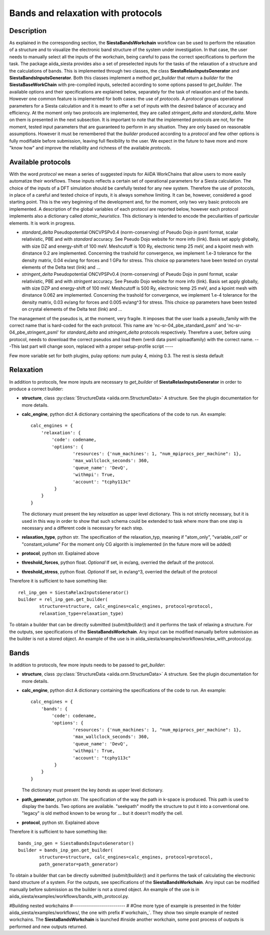 Bands and relaxation with protocols
+++++++++++++++++++++++++++++++++++

Description
-----------

As explained in the corresponding section, the **SiestaBandsWorkchain** workflow 
can be used to perform the relaxation of a structure and to visualize the
electronic band structure of the system under investigation. In that case, the user
needs to manually select all the inputs of the workchain, being careful
to pass the correct specifications to perform the task.
The package aiida_siesta provides also a set of preselected inputs
for the tasks of the relaxation of a structure and the calculations of bands.
This is implemented through two classes, the class **SiestaRelaxInputsGenerator**
and **SiestaBandsInputsGenerator**. Both this classes implement a method `get_builder`
that return a `builder` for the **SiestaBaseWorkChain** with pre-compiled inputs,
selected according to some options passed to `get_builder`. The available options and
their specifications are explained below, separately for the task of relaxation and of 
the bands. However one common feature is implemented for both cases: the 
use of *protocols*. A *protocol* groups operational parameters for a Siesta calculation
and it is meant to offer a set of inputs with the desired balance of accuracy and efficiency.
At the moment only two protocols are implemented, they are called 
*stringent_delta* and *standard_delta*. More on them is presented in the next subsection.
It is important to note that the implemented protocols are not, for the moment,
tested input parameters that are guaranteed to perform in any situation. They are only
based on reasonable assumptions. However it must be remembered that the 
`builder` produced according to a *protocol* and few other options is fully 
modifiable before submission, leaving full flexibility to the user.
We expect in the future to have more and more "know how" and improve the
reliability and richness of the available *protocols*.


Available protocols
-------------------

With the word *protocol* we mean a series of suggested inputs for AiiDA
WorkChains that allow users to more easily automatize their workflows.
These inputs reflects a certain set of operational parameters for a Siesta
calculation. The choice of the inputs of a DFT simulation should be carefully tested
for any new system. Therefore the use of protocols, in place of a careful and tested
choice of inputs, it is always somehow limiting. It can be, however, 
considered a good starting point.
This is the very beginning of the development and, for the moment, only
two very basic protocols are implemented.
A description of the global variables of each protocol are reported below, however 
each protocol implements also a dictionary called  *atomic_heuristics*. This dictionary is intended to encode the
peculiarities of particular elements. It is work in progress.

* *standard_delta*
  Pseudopotential ONCVPSPv0.4 (norm-conserving) of Pseudo Dojo in psml format, scalar relativistic,
  PBE and with *standard* accuracy. See Pseudo Dojo website for more info (link).
  Basis set apply globally, with size DZ and energy-shift of 100 meV. Meshcutoff is 100 Ry,
  electronic temp 25 meV, and a kpoint mesh with dinstance 0.2 are implemented.
  Concerning the trashold for convergence, we implement 1.e-3 tolerance for the density matrix,
  0.04 ev/ang for forces and 1 GPa for stress.
  This choice op parameters have been tested on crystal elements of the Delta test (link) and ... 

* *stringent_delta*
  Pseudopotential ONCVPSPv0.4 (norm-conserving) of Pseudo Dojo in psml format, scalar relativistic,
  PBE and with *stringent* accuracy. See Pseudo Dojo website for more info (link).
  Basis set apply globally, with size DZP and energy-shift of 100 meV. Meshcutoff is 500 Ry,
  electronic temp 25 meV, and a kpoint mesh with dinstance 0.062 are implemented.
  Concerning the trashold for convergence, we implement 1.e-4 tolerance for the density matrix,
  0.03 ev/ang for forces and 0.005 ev/ang^3 for stress.
  This choice op parameters have been tested on crystal elements of the Delta test (link) and ...


The management of the pseudos is, at the moment, very fragile. It imposes that the user
loads a pseudo_family with the correct name that is hard-coded for the each protocol.
This name are 'nc-sr-04_pbe_standard_psml' and 'nc-sr-04_pbe_stringent_psml' for *standard_delta* and
*stringent_delta* protocols respectively.
Therefore a user, before using protocol, needs to download the correct pseudos and
load them (verdi data psml uploadfamily) with the correct name.
---This last part will change soon, replaced with a proper setup-profile script ----

Few more variable set for both plugins, pulay options: num pulay 4, mixing 0.3. The rest is siesta default

Relaxation
----------

In addition to protocols, few more inputs are necessary to `get_builder` of **SiestaRelaxInputsGenerator**
in order to produce a correct builder:

* **structure**, class :py:class:`StructureData <aiida.orm.StructureData>`
  A structure. See the plugin documentation for more details.

* **calc_engine**, python dict
  A dictionary containing the specifications of the code to run. An example::

        calc_engines = {
            'relaxation': {
                'code': codename,
                'options': {
                        'resources': {'num_machines': 1, "num_mpiprocs_per_machine": 1},
                        'max_wallclock_seconds': 360, 
                        'queue_name': 'DevQ', 
                        'withmpi': True, 
                        'account': "tcphy113c"
                 }
            }
        }

  The dictionary must present the key `relaxation` as upper level dictionary. This is not strictly necessary, but 
  it is used in this way in order to show that such schema could be extended to task where more than one
  step is necessary and a different code is necessary for each step.

* **relaxation_type**, python str.
  The specification of the relaxation_typ, meaning if "atom_only", "variable_cell" or "constant_volume"
  For the moment only CG algorith is implemented (in the future more will be added)

* **protocol**, python str.
  Explained above

* **threshold_forces**, python float. *Optional*
  If set, in ev/ang, overried the default of the protocol.

* **threshold_stress**, python float. *Optional*
  If set, in ev/ang^3, overried the default of the protocol


Therefore it is sufficient to have something like::

        rel_inp_gen = SiestaRelaxInputsGenerator()
        builder = rel_inp_gen.get_builder(
                structure=structure, calc_engines=calc_engines, protocol=protocol, 
                relaxation_type=relaxation_type)

To obtain a builder that can be directly submitted (`submit(builder)`) and it performs the task of relaxing a structure.
For the outputs, see specifications of the **SiestaBandsWorkchain**. Any input can be modified manually before
submission as the builder is not a stored object.
An example of the use is in aiida_siesta/examples/workflows/relax_with_protocol.py.

Bands
-----

In addition to protocols, few more inputs needs to be passed to `get_builder`:

* **structure**, class :py:class:`StructureData <aiida.orm.StructureData>`
  A structure. See the plugin documentation for more details.

* **calc_engine**, python dict
  A dictionary containing the specifications of the code to run. An example::

        calc_engines = {
            'bands': {
                'code': codename,
                'options': {
                        'resources': {'num_machines': 1, "num_mpiprocs_per_machine": 1},
                        'max_wallclock_seconds': 360, 
                        'queue_name': 'DevQ', 
                        'withmpi': True, 
                        'account': "tcphy113c"
                 }
            }
        }

  The dictionary must present the key `bands` as upper level dictionary.

* **path_generator**, python str.
  The specification of the way the path in k-space is produced. This path is used to display the
  bands. Two options are available. "seekpath" modify the structure to put it into a conventional one.
  "legacy" is old method known to be wrong for ... but it doesn't modify the cell.  

* **protocol**, python str.
  Explained above


Therefore it is sufficient to have something like::

        bands_inp_gen = SiestaBandsInputsGenerator()
        builder = bands_inp_gen.get_builder(
                structure=structure, calc_engines=calc_engines, protocol=protocol, 
                path_generator=path_generator)


To obtain a builder that can be directly submitted (`submit(builder)`) and it performs the task of calculating
the electronic band structure of a system.
For the outputs, see specifications of the **SiestaBandsWorkchain**. Any input can be modified manually before
submission as the builder is not a stored object.
An example of the use is in aiida_siesta/examples/workflows/bands_with_protocol.py.


#Building nested workchains
#--------------------------
#
#One more type of example is presented in the folder aiida_siesta/examples/workflows/, the one with prefix
#`workchain_`. They show two simple example of nested workchains. The **SiestaBandsWorkchain** is launched
#inside another workchain, some post process of outputs is performed and new outputs returned.
